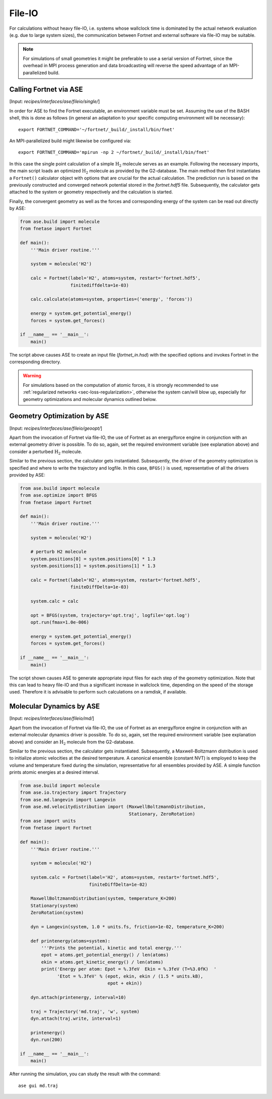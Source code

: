 .. highlight:: none
.. _sec-interfaces-ase-fileio:

*******
File-IO
*******

For calculations without heavy file-IO, i.e. systems whose wallclock time is
dominated by the actual network evaluation (e.g. due to large system sizes), the
communication between Fortnet and external software via file-IO may be suitable.

.. note::

   For simulations of small geometries it might be preferable to use a serial
   version of Fortnet, since the overhead in MPI process generation and data
   broadcasting will reverse the speed advantage of an MPI-parallelized build.

Calling Fortnet via ASE
=======================

[Input: `recipes/interfaces/ase/fileio/single/`]

In order for ASE to find the Fortnet executable, an environment variable must be
set. Assuming the use of the BASH shell, this is done as follows (in general an
adaptation to your specific computing environment will be necessary)::

  export FORTNET_COMMAND='~/fortnet/_build/_install/bin/fnet'

An MPI-parallelized build might likewise be configured via::

  export FORTNET_COMMAND='mpirun -np 2 ~/fortnet/_build/_install/bin/fnet'

In this case the single point calculation of a simple :math:`\mathrm{H}_2`
molecule serves as an example. Following the necessary imports, the main script
loads an optimized :math:`\mathrm{H}_2` molecule as provided by the G2-database.
The main method then first instantiates a ``Fortnet()`` calculator object with
options that are crucial for the actual calculation. The prediction run is based
on the previously constructed and converged network potential stored in the
`fortnet.hdf5` file. Subsequently, the calculator gets attached to the system or
geometry respectively and the calculation is started.

Finally, the convergent geometry as well as the forces and corresponding energy 
of the system can be read out directly by ASE:

.. code-block:: python

  from ase.build import molecule
  from fnetase import Fortnet

  def main():
      '''Main driver routine.'''

      system = molecule('H2')

      calc = Fortnet(label='H2', atoms=system, restart='fortnet.hdf5',
		     finitediffdelta=1e-03)

      calc.calculate(atoms=system, properties=('energy', 'forces'))

      energy = system.get_potential_energy()
      forces = system.get_forces()

  if __name__ == '__main__':
      main()

The script above causes ASE to create an input file (`fortnet_in.hsd`) with the
specified options and invokes Fortnet in the corresponding directory.

.. warning::

   For simulations based on the computation of atomic forces, it is strongly
   recommended to use :ref:`regularized networks <sec-loss-regularization>`,
   otherwise the system can/will blow up, especially for geometry optimizations
   and molecular dynamics outlined below.

Geometry Optimization by ASE
============================

[Input: `recipes/interfaces/ase/fileio/geoopt/`]

Apart from the invocation of Fortnet via file-IO, the use of Fortnet as an
energy/force engine in conjunction with an external geometry driver is possible.
To do so, again, set the required environment variable (see explanation above)
and consider a perturbed :math:`\mathrm{H}_2` molecule.

Similar to the previous section, the calculator gets instantiated. Subsequently,
the driver of the geometry optimization is specified and where to write the
trajectory and logfile. In this case, ``BFGS()`` is used, representative of all
the drivers provided by ASE:

.. code-block:: python

  from ase.build import molecule
  from ase.optimize import BFGS
  from fnetase import Fortnet

  def main():
      '''Main driver routine.'''

      system = molecule('H2')

      # perturb H2 molecule
      system.positions[0] = system.positions[0] * 1.3
      system.positions[1] = system.positions[1] * 1.3

      calc = Fortnet(label='H2', atoms=system, restart='fortnet.hdf5',
		     finiteDiffDelta=1e-03)

      system.calc = calc

      opt = BFGS(system, trajectory='opt.traj', logfile='opt.log')
      opt.run(fmax=1.0e-006)

      energy = system.get_potential_energy()
      forces = system.get_forces()

  if __name__ == '__main__':
      main()

The script shown causes ASE to generate appropriate input files for each step of
the geometry optimization. Note that this can lead to heavy file-IO and thus a
significant increase in wallclock time, depending on the speed of the storage
used. Therefore it is advisable to perform such calculations on a ramdisk, if
available.

Molecular Dynamics by ASE
=========================

[Input: `recipes/interfaces/ase/fileio/md/`]

Apart from the invocation of Fortnet via file-IO, the use of Fortnet as an
energy/force engine in conjunction with an external molecular dynamics driver is
possible. To do so, again, set the required environment variable (see
explanation above) and consider an :math:`\mathrm{H}_2` molecule from the
G2-database.

Similar to the previous section, the calculator gets instantiated. Subsequently,
a Maxwell-Boltzmann distribution is used to initialize atomic velocities at the
desired temperature. A canonical ensemble (constant NVT) is employed to keep the
volume and temperature fixed during the simulation, representative for all
ensembles provided by ASE. A simple function prints atomic energies at a desired
interval.

.. code-block:: python

  from ase.build import molecule
  from ase.io.trajectory import Trajectory
  from ase.md.langevin import Langevin
  from ase.md.velocitydistribution import (MaxwellBoltzmannDistribution,
					   Stationary, ZeroRotation)
  from ase import units
  from fnetase import Fortnet

  def main():
      '''Main driver routine.'''

      system = molecule('H2')

      system.calc = Fortnet(label='H2', atoms=system, restart='fortnet.hdf5',
			    finiteDiffDelta=1e-02)

      MaxwellBoltzmannDistribution(system, temperature_K=200)
      Stationary(system)
      ZeroRotation(system)

      dyn = Langevin(system, 1.0 * units.fs, friction=1e-02, temperature_K=200)

      def printenergy(atoms=system):
	  '''Prints the potential, kinetic and total energy.'''
	  epot = atoms.get_potential_energy() / len(atoms)
	  ekin = atoms.get_kinetic_energy() / len(atoms)
	  print('Energy per atom: Epot = %.3feV  Ekin = %.3feV (T=%3.0fK)  '
		'Etot = %.3feV' % (epot, ekin, ekin / (1.5 * units.kB),
				   epot + ekin))

      dyn.attach(printenergy, interval=10)

      traj = Trajectory('md.traj', 'w', system)
      dyn.attach(traj.write, interval=1)

      printenergy()
      dyn.run(200)

  if __name__ == '__main__':
      main()

After running the simulation, you can study the result with the command::

  ase gui md.traj
